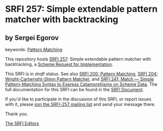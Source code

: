 
# SPDX-FileCopyrightText: 2024 Arthur A. Gleckler
# SPDX-License-Identifier: MIT
* SRFI 257: Simple extendable pattern matcher with backtracking

** by Sergei Egorov



keywords: [[https://srfi.schemers.org/?keywords=pattern-matching][Pattern Matching]]

This repository hosts [[https://srfi.schemers.org/srfi-257/][SRFI 257]]: Simple extendable pattern matcher with backtracking, a [[https://srfi.schemers.org/][Scheme Request for Implementation]].

This SRFI is in /draft/ status.
See also [[/srfi-200/][SRFI 200: Pattern Matching]], [[/srfi-204/][SRFI 204: Wright-Cartwright-Shinn Pattern Matcher]], and [[/srfi-241/][SRFI 241: Match — Simple Pattern-Matching Syntax to Express Catamorphisms on Scheme Data]].
The full documentation for this SRFI can be found in the [[https://srfi.schemers.org/srfi-257/srfi-257.html][SRFI Document]].

If you'd like to participate in the discussion of this SRFI, or report issues with it, please [[https://srfi.schemers.org/srfi-257/][join the SRFI-257 mailing list]] and send your message there.

Thank you.

[[mailto:srfi-editors@srfi.schemers.org][The SRFI Editors]]
